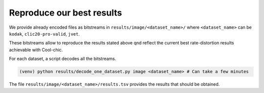 Reproduce our best results
==========================

We provide already encoded files as bitstreams in
``results/image/<dataset_name>/`` where ``<dataset_name>`` can be ``kodak``,
``clic20-pro-valid``, ``jvet``.


These bitstreams allow to reproduce the results stated above qnd reflect the
current best rate-distortion results achievable with Cool-chic.

For each dataset, a script decodes all the bitstreams.

.. code:: bash

    (venv) python results/decode_one_dataset.py image <dataset_name> # Can take a few minutes


The file ``results/image/<dataset_name>/results.tsv`` provides the
results that should be obtained.
